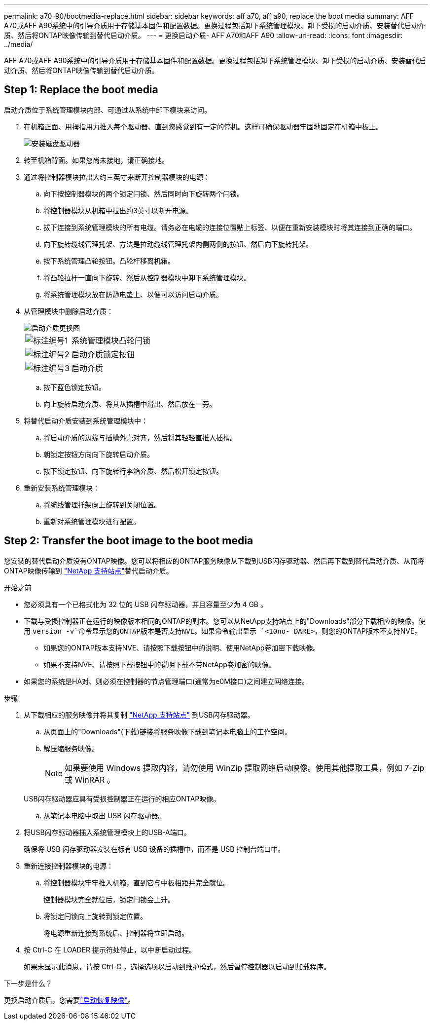 ---
permalink: a70-90/bootmedia-replace.html 
sidebar: sidebar 
keywords: aff a70, aff a90, replace the boot media 
summary: AFF A70或AFF A90系统中的引导介质用于存储基本固件和配置数据。更换过程包括卸下系统管理模块、卸下受损的启动介质、安装替代启动介质、然后将ONTAP映像传输到替代启动介质。 
---
= 更换启动介质- AFF A70和AFF A90
:allow-uri-read: 
:icons: font
:imagesdir: ../media/


[role="lead"]
AFF A70或AFF A90系统中的引导介质用于存储基本固件和配置数据。更换过程包括卸下系统管理模块、卸下受损的启动介质、安装替代启动介质、然后将ONTAP映像传输到替代启动介质。



== Step 1: Replace the boot media

启动介质位于系统管理模块内部、可通过从系统中卸下模块来访问。

. 在机箱正面、用拇指用力推入每个驱动器、直到您感觉到有一定的停机。这样可确保驱动器牢固地固定在机箱中板上。
+
image::../media/drw_a800_drive_seated_IEOPS-960.svg[安装磁盘驱动器]

. 转至机箱背面。如果您尚未接地，请正确接地。
. 通过将控制器模块拉出大约三英寸来断开控制器模块的电源：
+
.. 向下按控制器模块的两个锁定闩锁、然后同时向下旋转两个闩锁。
.. 将控制器模块从机箱中拉出约3英寸以断开电源。
.. 拔下连接到系统管理模块的所有电缆。请务必在电缆的连接位置贴上标签、以便在重新安装模块时将其连接到正确的端口。
.. 向下旋转缆线管理托架、方法是拉动缆线管理托架内侧两侧的按钮、然后向下旋转托架。
.. 按下系统管理凸轮按钮。凸轮杆移离机箱。
.. 将凸轮拉杆一直向下旋转、然后从控制器模块中卸下系统管理模块。
.. 将系统管理模块放在防静电垫上、以便可以访问启动介质。


. 从管理模块中删除启动介质：
+
image::../media/drw_a70-90_boot_media_remove_replace_ieops-1367.svg[启动介质更换图]

+
[cols="1,4"]
|===


 a| 
image::../media/icon_round_1.png[标注编号1]
 a| 
系统管理模块凸轮闩锁



 a| 
image::../media/icon_round_2.png[标注编号2]
 a| 
启动介质锁定按钮



 a| 
image::../media/icon_round_3.png[标注编号3]
 a| 
启动介质

|===
+
.. 按下蓝色锁定按钮。
.. 向上旋转启动介质、将其从插槽中滑出、然后放在一旁。


. 将替代启动介质安装到系统管理模块中：
+
.. 将启动介质的边缘与插槽外壳对齐，然后将其轻轻直推入插槽。
.. 朝锁定按钮方向向下旋转启动介质。
.. 按下锁定按钮、向下旋转行李箱介质、然后松开锁定按钮。


. 重新安装系统管理模块：
+
.. 将缆线管理托架向上旋转到关闭位置。
.. 重新对系统管理模块进行配置。






== Step 2: Transfer the boot image to the boot media

您安装的替代启动介质没有ONTAP映像。您可以将相应的ONTAP服务映像从下载到USB闪存驱动器、然后再下载到替代启动介质、从而将ONTAP映像传输到 https://mysupport.netapp.com/["NetApp 支持站点"]替代启动介质。

.开始之前
* 您必须具有一个已格式化为 32 位的 USB 闪存驱动器，并且容量至少为 4 GB 。
* 下载与受损控制器正在运行的映像版本相同的ONTAP的副本。您可以从NetApp支持站点上的"Downloads"部分下载相应的映像。使用 `version -v`命令显示您的ONTAP版本是否支持NVE。如果命令输出显示 `<10no- DARE>`，则您的ONTAP版本不支持NVE。
+
** 如果您的ONTAP版本支持NVE、请按照下载按钮中的说明、使用NetApp卷加密下载映像。
** 如果不支持NVE、请按照下载按钮中的说明下载不带NetApp卷加密的映像。


* 如果您的系统是HA对、则必须在控制器的节点管理端口(通常为e0M接口)之间建立网络连接。


.步骤
. 从下载相应的服务映像并将其复制 https://mysupport.netapp.com/["NetApp 支持站点"] 到USB闪存驱动器。
+
.. 从页面上的"Downloads"(下载)链接将服务映像下载到笔记本电脑上的工作空间。
.. 解压缩服务映像。
+

NOTE: 如果要使用 Windows 提取内容，请勿使用 WinZip 提取网络启动映像。使用其他提取工具，例如 7-Zip 或 WinRAR 。

+
USB闪存驱动器应具有受损控制器正在运行的相应ONTAP映像。

.. 从笔记本电脑中取出 USB 闪存驱动器。


. 将USB闪存驱动器插入系统管理模块上的USB-A端口。
+
确保将 USB 闪存驱动器安装在标有 USB 设备的插槽中，而不是 USB 控制台端口中。

. 重新连接控制器模块的电源：
+
.. 将控制器模块牢牢推入机箱，直到它与中板相距并完全就位。
+
控制器模块完全就位后，锁定闩锁会上升。

.. 将锁定闩锁向上旋转到锁定位置。
+
将电源重新连接到系统后、控制器将立即启动。



. 按 Ctrl-C 在 LOADER 提示符处停止，以中断启动过程。
+
如果未显示此消息，请按 Ctrl-C ，选择选项以启动到维护模式，然后暂停控制器以启动到加载程序。



.下一步是什么？
更换启动介质后，您需要link:bootmedia-recovery-image-boot.html["启动恢复映像"]。

